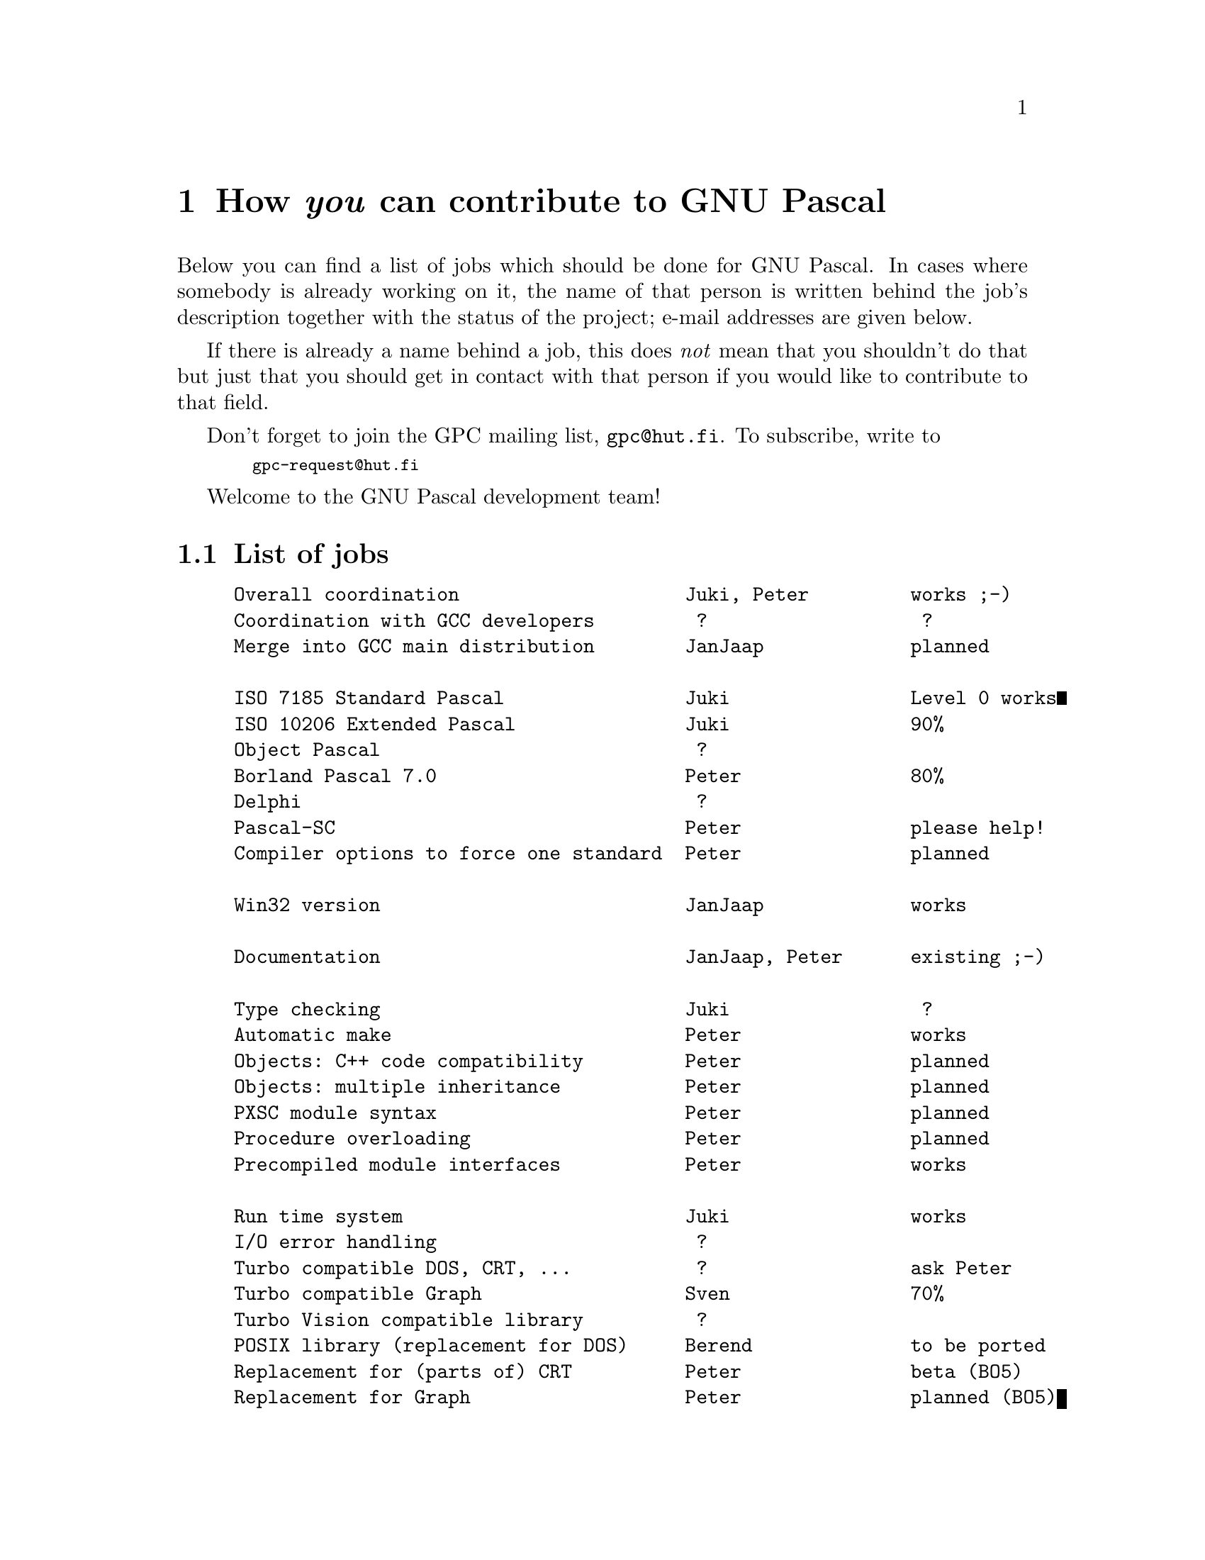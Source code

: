 @node How to Contribute
@chapter How @emph{you} can contribute to GNU Pascal

Below you can find a list of jobs which should be done for GNU Pascal.
In cases where somebody is already working on it, the name of that
person is written behind the job's description together with the status
of the project; e-mail addresses are given below.

If there is already a name behind a job, this does @emph{not} mean that
you shouldn't do that but just that you should get in contact with that
person if you would like to contribute to that field.

Don't forget to join the GPC mailing list, @code{gpc@@hut.fi}.  To
subscribe, write to
@smallexample
  gpc-request@@hut.fi
@end smallexample

Welcome to the GNU Pascal development team!

@section List of jobs

@example
Overall coordination                    Juki, Peter         works ;-)
Coordination with GCC developers         ?                   ?
Merge into GCC main distribution        JanJaap             planned

ISO 7185 Standard Pascal                Juki                Level 0 works
ISO 10206 Extended Pascal               Juki                90%
Object Pascal                            ?
Borland Pascal 7.0                      Peter               80%
Delphi                                   ?
Pascal-SC                               Peter               please help!
Compiler options to force one standard  Peter               planned

Win32 version                           JanJaap             works

Documentation                           JanJaap, Peter      existing ;-)

Type checking                           Juki                 ?
Automatic make                          Peter               works
Objects: C++ code compatibility         Peter               planned
Objects: multiple inheritance           Peter               planned
PXSC module syntax                      Peter               planned
Procedure overloading                   Peter               planned
Precompiled module interfaces           Peter               works

Run time system                         Juki                works
I/O error handling                       ?
Turbo compatible DOS, CRT, ...           ?                  ask Peter
Turbo compatible Graph                  Sven                70%
Turbo Vision compatible library          ?
POSIX library (replacement for DOS)     Berend              to be ported
Replacement for (parts of) CRT          Peter               beta (BO5)
Replacement for Graph                   Peter               planned (BO5)
Replacement for Turbo Vision            Peter               planned (BO5)

Adaption of the RHIDE IDE (for DOS)     Robert              beta
Adaption of the XWPE IDE (for UNIX)      ?
Pascal mode for GDB, the GNU Debugger   JanJaap             planned
@end example

@section List of done jobs :-)

@example
EMX version (DOS and OS/2)              Peter               works
DJ version (DOS)                        JanJaap             works
Cross compilers Linux -> others         JanJaap             works

Installation instructions               JanJaap, Peter      done
@end example

@section List of contributors (in alphabetical order)

@example
Berend              Berend de Boer, Nederlands
                    <berend@@pobox.com>

JanJaap             Jan-Jaap van der Heijden, Nederlands
                    <j.j.vanderheijden@@student.utwente.nl>

Juki                Jukka Virtanen, Finland
                    <jtv@@hut.fi>

Peter               Peter Gerwinski, Germany
                    <peter.gerwinski@@uni-essen.de>

Robert              Robert Hoehne, Germany
                    <robert.hoehne@@mathematik.tu-chemnitz.de>

Sven                Sven Hilscher, Germany
                    <sven@@rufus.central.de>
@end example

